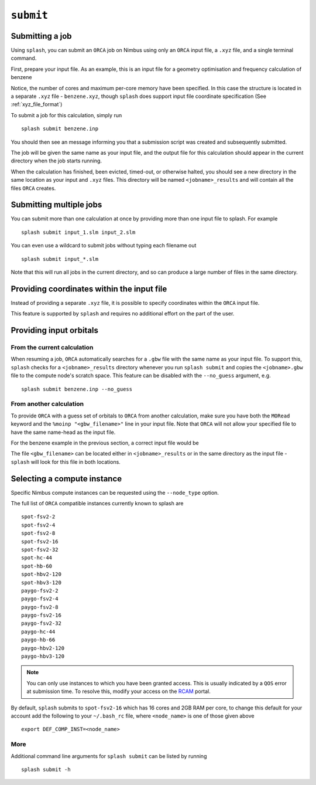 .. _submission:

``submit``
-----------


Submitting a job
================

Using ``splash``, you can submit an ``ORCA`` job on Nimbus using only an ``ORCA`` input file, a ``.xyz`` file, and a single terminal command.

First, prepare your input file. As an example, this is an input file for a geometry optimisation and frequency calculation of benzene

.. code-block::
   :caption: ``benzene.inp``

    !PBE def2-svp OPT FREQ
    %PAL NPROCS 16 END
    %maxcore 2000
    *xyzfile 0 1 benzene.xyz


Notice, the number of cores and maximum per-core memory have been specified.
In this case the structure is located in a separate ``.xyz`` file - ``benzene.xyz``, though
``splash`` does support input file coordinate specification (See :ref:`xyz_file_format`)

.. code-block::
   :caption: ``benzene.xyz``

    12
    Benzene
    H      1.2194     -0.1652      2.1600
    C      0.6825     -0.0924      1.2087
    C     -0.7075     -0.0352      1.1973
    H     -1.2644     -0.0630      2.1393
    C     -1.3898      0.0572     -0.0114
    H     -2.4836      0.1021     -0.0204
    C     -0.6824      0.0925     -1.2088
    H     -1.2194      0.1652     -2.1599
    C      0.7075      0.0352     -1.1973
    H      1.2641      0.0628     -2.1395
    C      1.3899     -0.0572      0.0114
    H      2.4836     -0.1022      0.0205

To submit a job for this calculation, simply run ::
    
    splash submit benzene.inp

You should then see an message informing you that a submission script was created and subsequently submitted.

The job will be given the same name as your input file, and the output file for this calculation should appear in the current directory when the job starts running.

When the calculation has finished, been evicted, timed-out, or otherwise halted, you should see a new directory in the same location as your input and ``.xyz`` files.
This directory will be named ``<jobname>_results`` and will contain all the files ``ORCA`` creates. 

Submitting multiple jobs
========================

You can submit more than one calculation at once by providing more than one input file to splash. For example ::

    splash submit input_1.slm input_2.slm

You can even use a wildcard to submit jobs without typing each filename out ::

    splash submit input_*.slm

Note that this will run all jobs in the current directory, and so can produce a large number of files in the same directory.


Providing coordinates within the input file
===========================================

Instead of providing a separate ``.xyz`` file, it is possible to specify coordinates within the ``ORCA`` input file.

This feature is supported by ``splash`` and requires no additional effort on the part of the user.

Providing input orbitals
========================

From the current calculation
^^^^^^^^^^^^^^^^^^^^^^^^^^^^

When resuming a job, ``ORCA`` automatically searches for a ``.gbw`` file with the same name as your input file.
To support this, ``splash`` checks for a ``<jobname>_results`` directory whenever you run ``splash submit`` and
copies the ``<jobname>.gbw`` file to the compute node's scratch space. This feature can be disabled with the 
``--no_guess`` argument, e.g. ::

    splash submit benzene.inp --no_guess

From another calculation
^^^^^^^^^^^^^^^^^^^^^^^^

To provide ``ORCA`` with a guess set of orbitals to ``ORCA`` from another calculation, make sure you have both the ``MORead`` keyword and the ``%moinp "<gbw_filename>"`` line in
your input file. Note that ``ORCA`` will not allow your specified file to have the same name-head as the input file.

For the benzene example in the previous section, a correct input file would be

.. code-block::
   :caption: ``benzene.inp`` with specified orbital file

    !PBE def2-svp OPT FREQ MORead
    %moinp "new_orbs.gbw"
    %PAL NPROCS 16 END
    %maxcore 2000
    *xyzfile 0 1 benzene.xyz


The file ``<gbw_filename>`` can be located either in ``<jobname>_results`` or in the same directory as the input file - ``splash`` will look for this file in both locations.

.. _instances :

Selecting a compute instance
============================

Specific Nimbus compute instances can be requested using the ``--node_type`` option.

The full list of ``ORCA`` compatible instances currently known to splash are ::

    spot-fsv2-2
    spot-fsv2-4
    spot-fsv2-8
    spot-fsv2-16
    spot-fsv2-32
    spot-hc-44
    spot-hb-60
    spot-hbv2-120
    spot-hbv3-120
    paygo-fsv2-2
    paygo-fsv2-4
    paygo-fsv2-8
    paygo-fsv2-16
    paygo-fsv2-32
    paygo-hc-44
    paygo-hb-66
    paygo-hbv2-120
    paygo-hbv3-120


.. note::

    You can only use instances to which you have been granted access.
    This is usually indicated by a ``QOS`` error at submission time. To resolve this, modify your access
    on the `RCAM <https://rcam.bath.ac.uk/>`_ portal.

By default, ``splash`` submits to ``spot-fsv2-16`` which has 16 cores and 2GB RAM per core, to change this default for your account
add the following to your ``~/.bash_rc`` file, where ``<node_name>`` is one of those given above ::

    export DEF_COMP_INST=<node_name>

More
^^^^

Additional command line arguments for ``splash submit`` can be listed by running ::

    splash submit -h